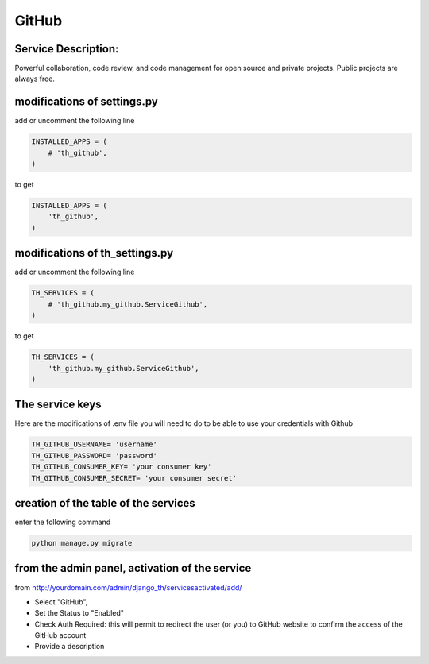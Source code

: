 GitHub
======

Service Description:
--------------------

Powerful collaboration, code review, and code management for open source and private projects. Public projects are always free.

modifications of settings.py
----------------------------

add or uncomment the following line

.. code-block:: python

    INSTALLED_APPS = (
        # 'th_github',
    )

to get

.. code-block:: python

    INSTALLED_APPS = (
        'th_github',
    )

modifications of th_settings.py
-------------------------------

add or uncomment the following line

.. code-block:: python

    TH_SERVICES = (
        # 'th_github.my_github.ServiceGithub',
    )

to get

.. code-block:: python

    TH_SERVICES = (
        'th_github.my_github.ServiceGithub',
    )


The service keys
----------------

Here are the modifications of .env file you will need to do to be able to use your credentials with Github

.. code-block:: python

    TH_GITHUB_USERNAME= 'username'
    TH_GITHUB_PASSWORD= 'password'
    TH_GITHUB_CONSUMER_KEY= 'your consumer key'
    TH_GITHUB_CONSUMER_SECRET= 'your consumer secret'


creation of the table of the services
-------------------------------------

enter the following command

.. code-block:: bash

    python manage.py migrate


from the admin panel, activation of the service
-----------------------------------------------

from http://yourdomain.com/admin/django_th/servicesactivated/add/

* Select "GitHub",
* Set the Status to "Enabled"
* Check Auth Required: this will permit to redirect the user (or you) to GitHub website to confirm the access of the GitHub account
* Provide a description

